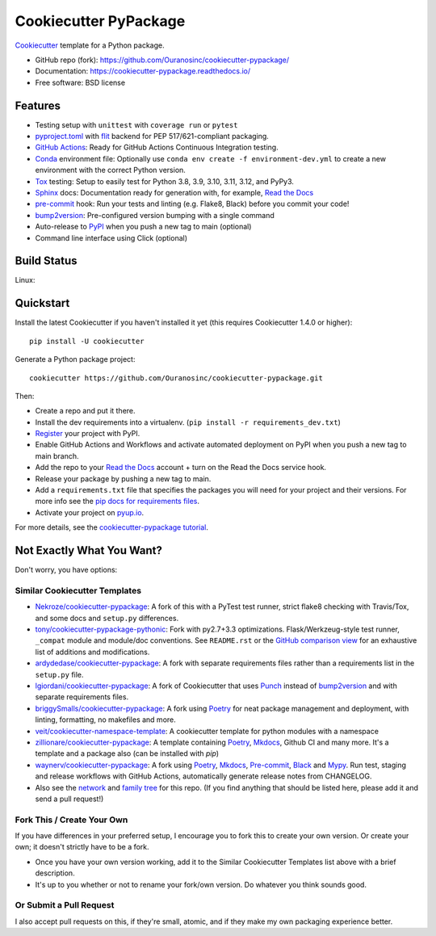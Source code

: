 ======================
Cookiecutter PyPackage
======================

.. image:: https://pyup.io/repos/github/audreyfeldroy/cookiecutter-pypackage/shield.svg
    :target: https://pyup.io/repos/github/audreyfeldroy/cookiecutter-pypackage/
    :alt: Updates

.. image:: https://github.com/Ouranosinc/cookiecutter-pypackage/actions/workflows/main.yml/badge.svg
    :target: https://github.com/Ouranosinc/cookiecutter-pypackage/actions/workflows/main.yml
    :alt: Build Status

.. image:: https://readthedocs.org/projects/cookiecutter-pypackage/badge/?version=latest
    :target: https://cookiecutter-pypackage.readthedocs.io/en/latest/?badge=latest
    :alt: Documentation Status

Cookiecutter_ template for a Python package.

* GitHub repo (fork): https://github.com/Ouranosinc/cookiecutter-pypackage/
* Documentation: https://cookiecutter-pypackage.readthedocs.io/
* Free software: BSD license

Features
--------

* Testing setup with ``unittest`` with ``coverage run`` or ``pytest``
* `pyproject.toml`_ with flit_ backend for PEP 517/621-compliant packaging.
* `GitHub Actions`_: Ready for GitHub Actions Continuous Integration testing.
* `Conda`_ environment file: Optionally use ``conda env create -f environment-dev.yml`` to create a new environment with the correct Python version.
* Tox_ testing: Setup to easily test for Python 3.8, 3.9, 3.10, 3.11, 3.12, and PyPy3.
* Sphinx_ docs: Documentation ready for generation with, for example, `Read the Docs`_
* pre-commit_ hook: Run your tests and linting (e.g. Flake8, Black) before you commit your code!
* bump2version_: Pre-configured version bumping with a single command
* Auto-release to PyPI_ when you push a new tag to main (optional)
* Command line interface using Click (optional)

Build Status
-------------

Linux:

.. image:: https://github.com/Ouranosinc/cookiecutter-pypackage/actions/workflows/main.yml/badge.svg
    :target: https://github.com/Ouranosinc/cookiecutter-pypackage/actions/workflows/main.yml
    :alt: Linux build status on GitHub Actions

Quickstart
----------

Install the latest Cookiecutter if you haven't installed it yet (this requires
Cookiecutter 1.4.0 or higher)::

    pip install -U cookiecutter

Generate a Python package project::

    cookiecutter https://github.com/Ouranosinc/cookiecutter-pypackage.git

Then:

* Create a repo and put it there.
* Install the dev requirements into a virtualenv. (``pip install -r requirements_dev.txt``)
* Register_ your project with PyPI.
* Enable GitHub Actions and Workflows and activate automated deployment on PyPI when you push a new tag to main branch.
* Add the repo to your `Read the Docs`_ account + turn on the Read the Docs service hook.
* Release your package by pushing a new tag to main.
* Add a ``requirements.txt`` file that specifies the packages you will need for
  your project and their versions. For more info see the `pip docs for requirements files`_.
* Activate your project on `pyup.io`_.

.. _`pip docs for requirements files`: https://pip.pypa.io/en/stable/user_guide/#requirements-files
.. _Register: https://packaging.python.org/tutorials/packaging-projects/#uploading-the-distribution-archives

For more details, see the `cookiecutter-pypackage tutorial`_.

.. _`cookiecutter-pypackage tutorial`: https://cookiecutter-pypackage.readthedocs.io/en/latest/tutorial.html

Not Exactly What You Want?
--------------------------

Don't worry, you have options:

Similar Cookiecutter Templates
~~~~~~~~~~~~~~~~~~~~~~~~~~~~~~

* `Nekroze/cookiecutter-pypackage`_: A fork of this with a PyTest test runner,
  strict flake8 checking with Travis/Tox, and some docs and ``setup.py`` differences.

* `tony/cookiecutter-pypackage-pythonic`_: Fork with py2.7+3.3 optimizations.
  Flask/Werkzeug-style test runner, ``_compat`` module and module/doc conventions.
  See ``README.rst`` or the `GitHub comparison view`_ for an exhaustive list of
  additions and modifications.

* `ardydedase/cookiecutter-pypackage`_: A fork with separate requirements files rather than a requirements list in the ``setup.py`` file.

* `lgiordani/cookiecutter-pypackage`_: A fork of Cookiecutter that uses Punch_ instead of bump2version_ and with separate requirements files.

* `briggySmalls/cookiecutter-pypackage`_: A fork using Poetry_ for neat package management and deployment, with linting, formatting, no makefiles and more.

* `veit/cookiecutter-namespace-template`_: A cookiecutter template for python modules with a namespace

* `zillionare/cookiecutter-pypackage`_: A template containing Poetry_, Mkdocs_, Github CI and many more. It's a template and a package also (can be installed with `pip`)

* `waynerv/cookiecutter-pypackage`_: A fork using Poetry_, Mkdocs_, Pre-commit_, Black_ and Mypy_. Run test, staging and release workflows with GitHub Actions, automatically generate release notes from CHANGELOG.

* Also see the `network`_ and `family tree`_ for this repo. (If you find
  anything that should be listed here, please add it and send a pull request!)

Fork This / Create Your Own
~~~~~~~~~~~~~~~~~~~~~~~~~~~

If you have differences in your preferred setup, I encourage you to fork this to create your own version. Or create your own; it doesn't strictly have to be a fork.

* Once you have your own version working, add it to the Similar Cookiecutter Templates list above with a brief description.

* It's up to you whether or not to rename your fork/own version. Do whatever you think sounds good.

Or Submit a Pull Request
~~~~~~~~~~~~~~~~~~~~~~~~

I also accept pull requests on this, if they're small, atomic, and if they make my own packaging experience better.


.. _Black: https://black.readthedocs.io/en/stable/
.. _Conda: https://docs.conda.io/en/latest/
.. _Cookiecutter: https://github.com/cookiecutter/cookiecutter
.. _GitHub Actions: https://docs.github.com/en/actions
.. _Mkdocs: https://pypi.org/project/mkdocs/
.. _Mypy: https://mypy.readthedocs.io/en/stable/
.. _Poetry: https://python-poetry.org/
.. _Pre-commit: https://pre-commit.com/
.. _Punch: https://github.com/lgiordani/punch
.. _PyPI: https://pypi.python.org/pypi
.. _Read the Docs: https://readthedocs.io/
.. _Sphinx: http://sphinx-doc.org/
.. _Tox: http://testrun.org/tox/
.. _`pyproject.toml`: https://www.python.org/dev/peps/pep-0518/
.. _`pyup.io`: https://pyup.io/
.. _bump2version: https://github.com/c4urself/bump2version
.. _flit: https://flit.pypa.io/en/stable/

.. _GitHub comparison view: https://github.com/tony/cookiecutter-pypackage-pythonic/compare/audreyr:master...master
.. _`Nekroze/cookiecutter-pypackage`: https://github.com/Nekroze/cookiecutter-pypackage
.. _`ardydedase/cookiecutter-pypackage`: https://github.com/ardydedase/cookiecutter-pypackage
.. _`briggySmalls/cookiecutter-pypackage`: https://github.com/briggySmalls/cookiecutter-pypackage
.. _`family tree`: https://github.com/audreyr/cookiecutter-pypackage/network/members
.. _`lgiordani/cookiecutter-pypackage`: https://github.com/lgiordani/cookiecutter-pypackage
.. _`tony/cookiecutter-pypackage-pythonic`: https://github.com/tony/cookiecutter-pypackage-pythonic
.. _`veit/cookiecutter-namespace-template`: https://github.com/veit/cookiecutter-namespace-template
.. _`waynerv/cookiecutter-pypackage`: https://waynerv.github.io/cookiecutter-pypackage/
.. _`zillionare/cookiecutter-pypackage`: https://zillionare.github.io/cookiecutter-pypackage/
.. _network: https://github.com/audreyr/cookiecutter-pypackage/network
